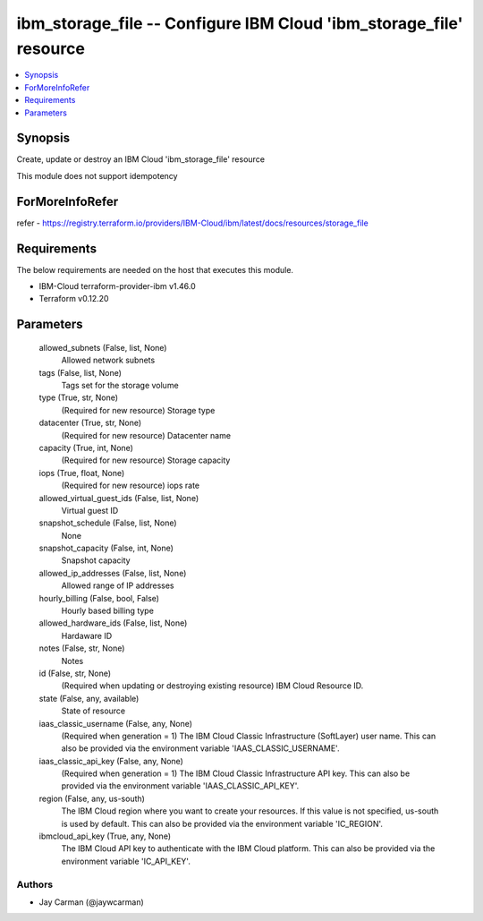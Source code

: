 
ibm_storage_file -- Configure IBM Cloud 'ibm_storage_file' resource
===================================================================

.. contents::
   :local:
   :depth: 1


Synopsis
--------

Create, update or destroy an IBM Cloud 'ibm_storage_file' resource

This module does not support idempotency


ForMoreInfoRefer
----------------
refer - https://registry.terraform.io/providers/IBM-Cloud/ibm/latest/docs/resources/storage_file

Requirements
------------
The below requirements are needed on the host that executes this module.

- IBM-Cloud terraform-provider-ibm v1.46.0
- Terraform v0.12.20



Parameters
----------

  allowed_subnets (False, list, None)
    Allowed network subnets


  tags (False, list, None)
    Tags set for the storage volume


  type (True, str, None)
    (Required for new resource) Storage type


  datacenter (True, str, None)
    (Required for new resource) Datacenter name


  capacity (True, int, None)
    (Required for new resource) Storage capacity


  iops (True, float, None)
    (Required for new resource) iops rate


  allowed_virtual_guest_ids (False, list, None)
    Virtual guest ID


  snapshot_schedule (False, list, None)
    None


  snapshot_capacity (False, int, None)
    Snapshot capacity


  allowed_ip_addresses (False, list, None)
    Allowed range of IP addresses


  hourly_billing (False, bool, False)
    Hourly based billing type


  allowed_hardware_ids (False, list, None)
    Hardaware ID


  notes (False, str, None)
    Notes


  id (False, str, None)
    (Required when updating or destroying existing resource) IBM Cloud Resource ID.


  state (False, any, available)
    State of resource


  iaas_classic_username (False, any, None)
    (Required when generation = 1) The IBM Cloud Classic Infrastructure (SoftLayer) user name. This can also be provided via the environment variable 'IAAS_CLASSIC_USERNAME'.


  iaas_classic_api_key (False, any, None)
    (Required when generation = 1) The IBM Cloud Classic Infrastructure API key. This can also be provided via the environment variable 'IAAS_CLASSIC_API_KEY'.


  region (False, any, us-south)
    The IBM Cloud region where you want to create your resources. If this value is not specified, us-south is used by default. This can also be provided via the environment variable 'IC_REGION'.


  ibmcloud_api_key (True, any, None)
    The IBM Cloud API key to authenticate with the IBM Cloud platform. This can also be provided via the environment variable 'IC_API_KEY'.













Authors
~~~~~~~

- Jay Carman (@jaywcarman)

